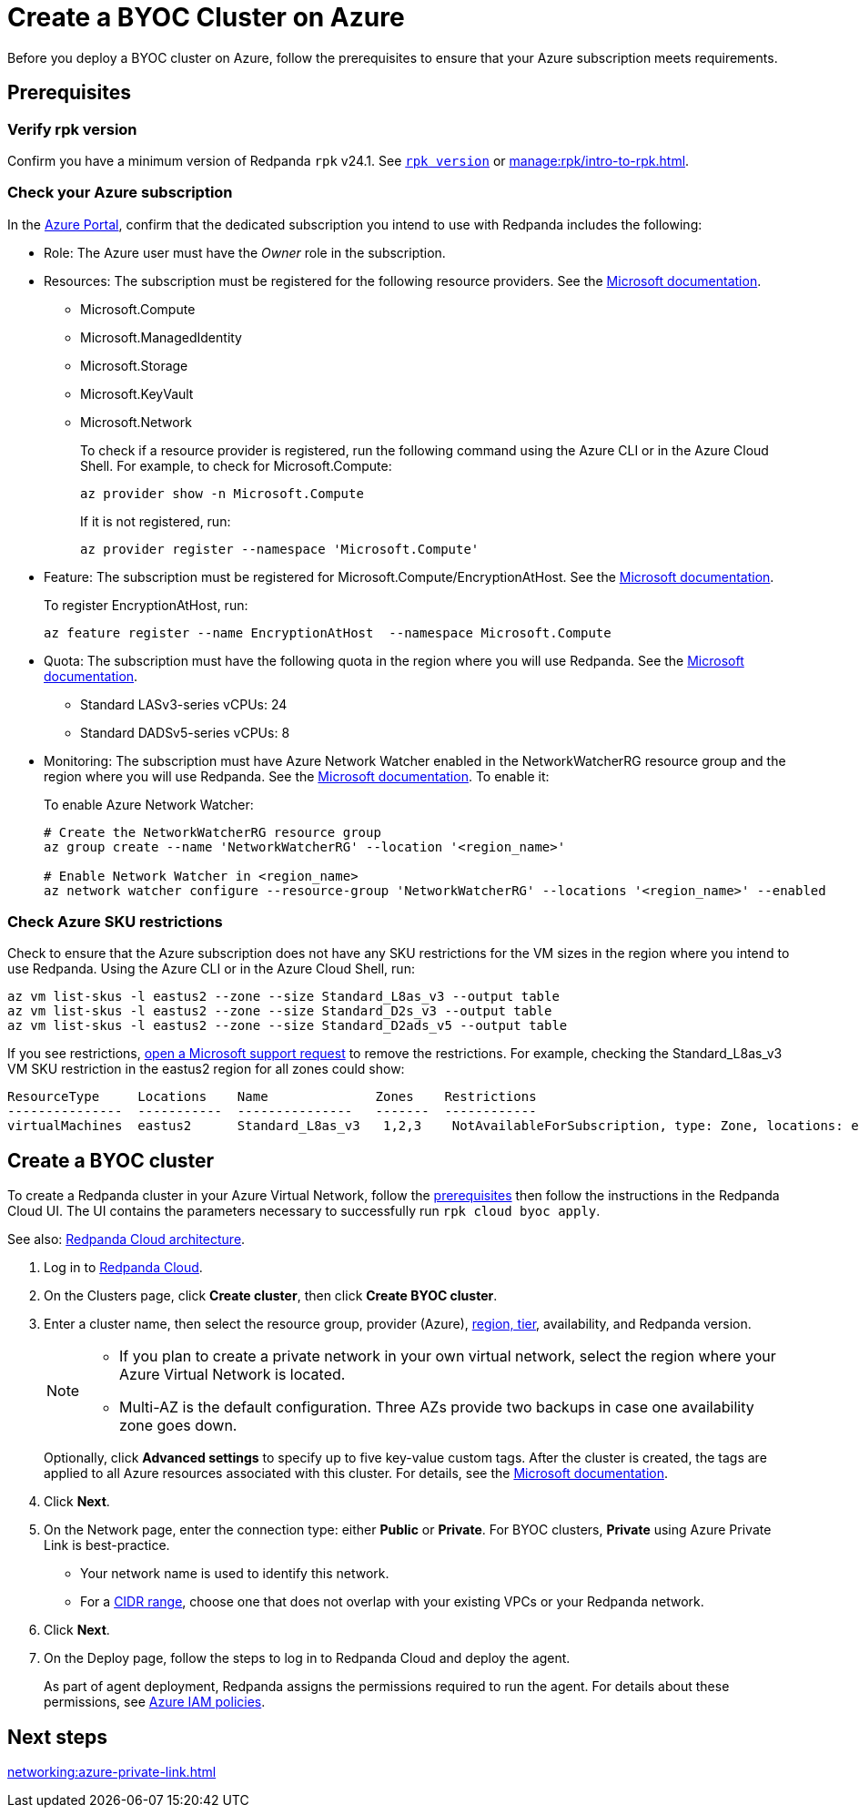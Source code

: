 = Create a BYOC Cluster on Azure
:description: Use the Redpanda Cloud UI to create a BYOC cluster on Azure.
:page-aliases: deploy:deployment-option/cloud/create-byoc-cluster-azure.adoc

Before you deploy a BYOC cluster on Azure, follow the prerequisites to ensure that your Azure subscription meets requirements.

== Prerequisites

=== Verify rpk version

Confirm you have a minimum version of Redpanda `rpk` v24.1. See xref:reference:rpk/rpk-version.adoc[`rpk version`] or xref:manage:rpk/intro-to-rpk.adoc[].

=== Check your Azure subscription

In the https://login.microsoftonline.com/[Azure Portal^], confirm that the dedicated subscription you intend to use with Redpanda includes the following: 

* Role: The Azure user must have the _Owner_ role in the subscription.

* Resources: The subscription must be registered for the following resource providers. See the https://learn.microsoft.com/en-us/azure/azure-resource-manager/management/resource-providers-and-types[Microsoft documentation^]. 

** Microsoft.Compute
** Microsoft.ManagedIdentity
** Microsoft.Storage
** Microsoft.KeyVault
** Microsoft.Network
+
To check if a resource provider is registered, run the following command using the Azure CLI or in the Azure Cloud Shell. For example, to check for Microsoft.Compute:
+
``` 
az provider show -n Microsoft.Compute
```
+ 
If it is not registered, run: 
+
```
az provider register --namespace 'Microsoft.Compute'
```

* Feature: The subscription must be registered for Microsoft.Compute/EncryptionAtHost. See the https://learn.microsoft.com/en-us/azure/virtual-machines/linux/disks-enable-host-based-encryption-cli#prerequisites[Microsoft documentation^].
+
To register EncryptionAtHost, run:
+
```
az feature register --name EncryptionAtHost  --namespace Microsoft.Compute
```

* Quota: The subscription must have the following quota in the region where you will use Redpanda. See the https://learn.microsoft.com/en-us/azure/quotas/view-quotas[Microsoft documentation^].

** Standard LASv3-series vCPUs: 24
** Standard DADSv5-series vCPUs: 8

* Monitoring: The subscription must have Azure Network Watcher enabled in the NetworkWatcherRG resource group and the region where you will use Redpanda. See the https://learn.microsoft.com/en-us/azure/network-watcher/network-watcher-overview[Microsoft documentation^]. To enable it:
+
To enable Azure Network Watcher:
+
```
# Create the NetworkWatcherRG resource group
az group create --name 'NetworkWatcherRG' --location '<region_name>'

# Enable Network Watcher in <region_name>
az network watcher configure --resource-group 'NetworkWatcherRG' --locations '<region_name>' --enabled
```

=== Check Azure SKU restrictions

Check to ensure that the Azure subscription does not have any SKU restrictions for the VM sizes in the region where you intend to use Redpanda. Using the Azure CLI or in the Azure Cloud Shell, run:

----
az vm list-skus -l eastus2 --zone --size Standard_L8as_v3 --output table
az vm list-skus -l eastus2 --zone --size Standard_D2s_v3 --output table
az vm list-skus -l eastus2 --zone --size Standard_D2ads_v5 --output table
----

If you see restrictions, https://learn.microsoft.com/en-us/troubleshoot/azure/general/region-access-request-process[open a Microsoft support request^] to remove the restrictions. For example, checking the Standard_L8as_v3 VM SKU restriction in the eastus2 region for all zones could show:

[%nowrap,bash]
----
ResourceType     Locations    Name              Zones    Restrictions
---------------  -----------  ---------------   -------  ------------
virtualMachines  eastus2      Standard_L8as_v3   1,2,3    NotAvailableForSubscription, type: Zone, locations: eastus2, zones: 2,3
----

== Create a BYOC cluster

To create a Redpanda cluster in your Azure Virtual Network, follow the <<prerequisites,prerequisites>> then follow the instructions in the Redpanda Cloud UI. The UI contains the parameters necessary to successfully run `rpk cloud byoc apply`.  

See also: xref:get-started:cloud-overview.adoc#redpanda-cloud-architecture[Redpanda Cloud architecture].

. Log in to https://cloud.redpanda.com[Redpanda Cloud^].
. On the Clusters page, click *Create cluster*, then click *Create BYOC cluster*.
. Enter a cluster name, then select the resource group, provider (Azure), xref:reference:tiers/byoc-tiers.adoc[region, tier], availability, and Redpanda version. 
+
[NOTE]
==== 
* If you plan to create a private network in your own virtual network, select the region where your Azure Virtual Network is located.
* Multi-AZ is the default configuration. Three AZs provide two backups in case one availability zone goes down.
====
+ 
Optionally, click *Advanced settings* to specify up to five key-value custom tags. After the cluster is created, the tags are applied to all Azure resources associated with this cluster. For details, see the https://learn.microsoft.com/en-us/azure/azure-resource-manager/management/tag-resources[Microsoft documentation^].

. Click *Next*.
. On the Network page, enter the connection type: either *Public* or *Private*. For BYOC clusters, *Private* using Azure Private Link is best-practice. 
** Your network name is used to identify this network.
** For a xref:networking:cidr-ranges.adoc[CIDR range], choose one that does not overlap with your existing VPCs or your Redpanda network.
. Click *Next*.
. On the Deploy page, follow the steps to log in to Redpanda Cloud and deploy the agent.
+
As part of agent deployment, Redpanda assigns the permissions required to run the agent. For details about these permissions, see xref:security:authorization/cloud-iam-policies-azure.adoc[Azure IAM policies].

== Next steps

xref:networking:azure-private-link.adoc[]
